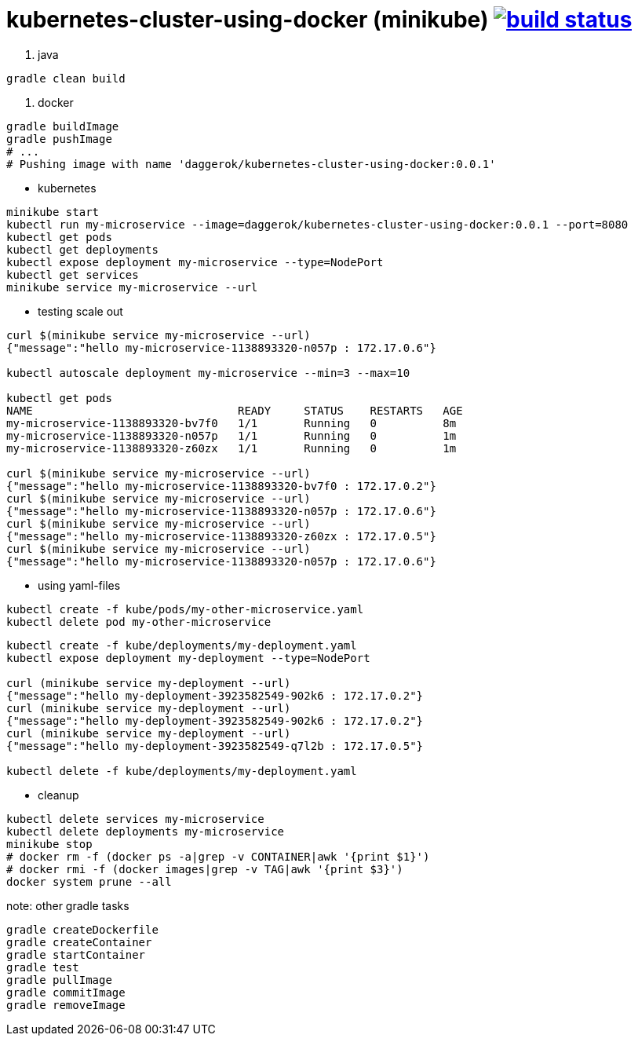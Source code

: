 = kubernetes-cluster-using-docker (minikube) image:https://travis-ci.org/daggerok/kubernetes-cluster-using-docker.svg?branch=master["build status", link="https://travis-ci.org/daggerok/kubernetes-cluster-using-docker"]

. java
[source,bash]
----
gradle clean build
----
. docker
[source,bash]
----
gradle buildImage
gradle pushImage
# ...
# Pushing image with name 'daggerok/kubernetes-cluster-using-docker:0.0.1'
----
* kubernetes
[source,bash]
----
minikube start
kubectl run my-microservice --image=daggerok/kubernetes-cluster-using-docker:0.0.1 --port=8080
kubectl get pods
kubectl get deployments
kubectl expose deployment my-microservice --type=NodePort
kubectl get services
minikube service my-microservice --url
----
* testing scale out
[source,bash]
----
curl $(minikube service my-microservice --url)
{"message":"hello my-microservice-1138893320-n057p : 172.17.0.6"}

kubectl autoscale deployment my-microservice --min=3 --max=10

kubectl get pods
NAME                               READY     STATUS    RESTARTS   AGE
my-microservice-1138893320-bv7f0   1/1       Running   0          8m
my-microservice-1138893320-n057p   1/1       Running   0          1m
my-microservice-1138893320-z60zx   1/1       Running   0          1m

curl $(minikube service my-microservice --url)
{"message":"hello my-microservice-1138893320-bv7f0 : 172.17.0.2"}
curl $(minikube service my-microservice --url)
{"message":"hello my-microservice-1138893320-n057p : 172.17.0.6"}
curl $(minikube service my-microservice --url)
{"message":"hello my-microservice-1138893320-z60zx : 172.17.0.5"}
curl $(minikube service my-microservice --url)
{"message":"hello my-microservice-1138893320-n057p : 172.17.0.6"}
----
* using yaml-files
[source,bash]
----
kubectl create -f kube/pods/my-other-microservice.yaml
kubectl delete pod my-other-microservice
----
[source,bash]
----
kubectl create -f kube/deployments/my-deployment.yaml
kubectl expose deployment my-deployment --type=NodePort

curl (minikube service my-deployment --url)
{"message":"hello my-deployment-3923582549-902k6 : 172.17.0.2"}
curl (minikube service my-deployment --url)
{"message":"hello my-deployment-3923582549-902k6 : 172.17.0.2"}
curl (minikube service my-deployment --url)
{"message":"hello my-deployment-3923582549-q7l2b : 172.17.0.5"}

kubectl delete -f kube/deployments/my-deployment.yaml
----
* cleanup
[source,bash]
----
kubectl delete services my-microservice
kubectl delete deployments my-microservice
minikube stop
# docker rm -f (docker ps -a|grep -v CONTAINER|awk '{print $1}')
# docker rmi -f (docker images|grep -v TAG|awk '{print $3}')
docker system prune --all
----

note: other gradle tasks

[source,bash]
----
gradle createDockerfile
gradle createContainer
gradle startContainer
gradle test
gradle pullImage
gradle commitImage
gradle removeImage
----
